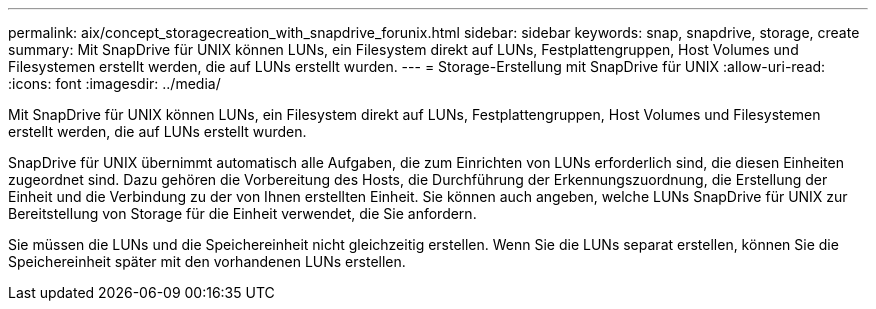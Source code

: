 ---
permalink: aix/concept_storagecreation_with_snapdrive_forunix.html 
sidebar: sidebar 
keywords: snap, snapdrive, storage, create 
summary: Mit SnapDrive für UNIX können LUNs, ein Filesystem direkt auf LUNs, Festplattengruppen, Host Volumes und Filesystemen erstellt werden, die auf LUNs erstellt wurden. 
---
= Storage-Erstellung mit SnapDrive für UNIX
:allow-uri-read: 
:icons: font
:imagesdir: ../media/


[role="lead"]
Mit SnapDrive für UNIX können LUNs, ein Filesystem direkt auf LUNs, Festplattengruppen, Host Volumes und Filesystemen erstellt werden, die auf LUNs erstellt wurden.

SnapDrive für UNIX übernimmt automatisch alle Aufgaben, die zum Einrichten von LUNs erforderlich sind, die diesen Einheiten zugeordnet sind. Dazu gehören die Vorbereitung des Hosts, die Durchführung der Erkennungszuordnung, die Erstellung der Einheit und die Verbindung zu der von Ihnen erstellten Einheit. Sie können auch angeben, welche LUNs SnapDrive für UNIX zur Bereitstellung von Storage für die Einheit verwendet, die Sie anfordern.

Sie müssen die LUNs und die Speichereinheit nicht gleichzeitig erstellen. Wenn Sie die LUNs separat erstellen, können Sie die Speichereinheit später mit den vorhandenen LUNs erstellen.

